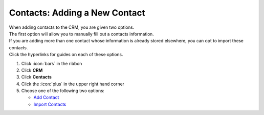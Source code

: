 Contacts: Adding a New Contact
==============================

| When adding contacts to the CRM, you are given two options.
| The first option will allow you to manually fill out a contacts information.
| If you are adding more than one contact whose information is already stored elsewhere, you can opt to import these contacts.
| Click the hyperlinks for guides on each of these options.

#. Click :icon:`bars` in the ribbon
#. Click **CRM**
#. Click **Contacts**
#. Click the :icon:`plus` in the upper right hand corner
#. Choose one of the following two options:

   * `Add Contact </users/crm/guides/contacts/add_contact.html>`_
   * `Import Contacts </users/crm/guides/contacts/import_contacts.html>`_
